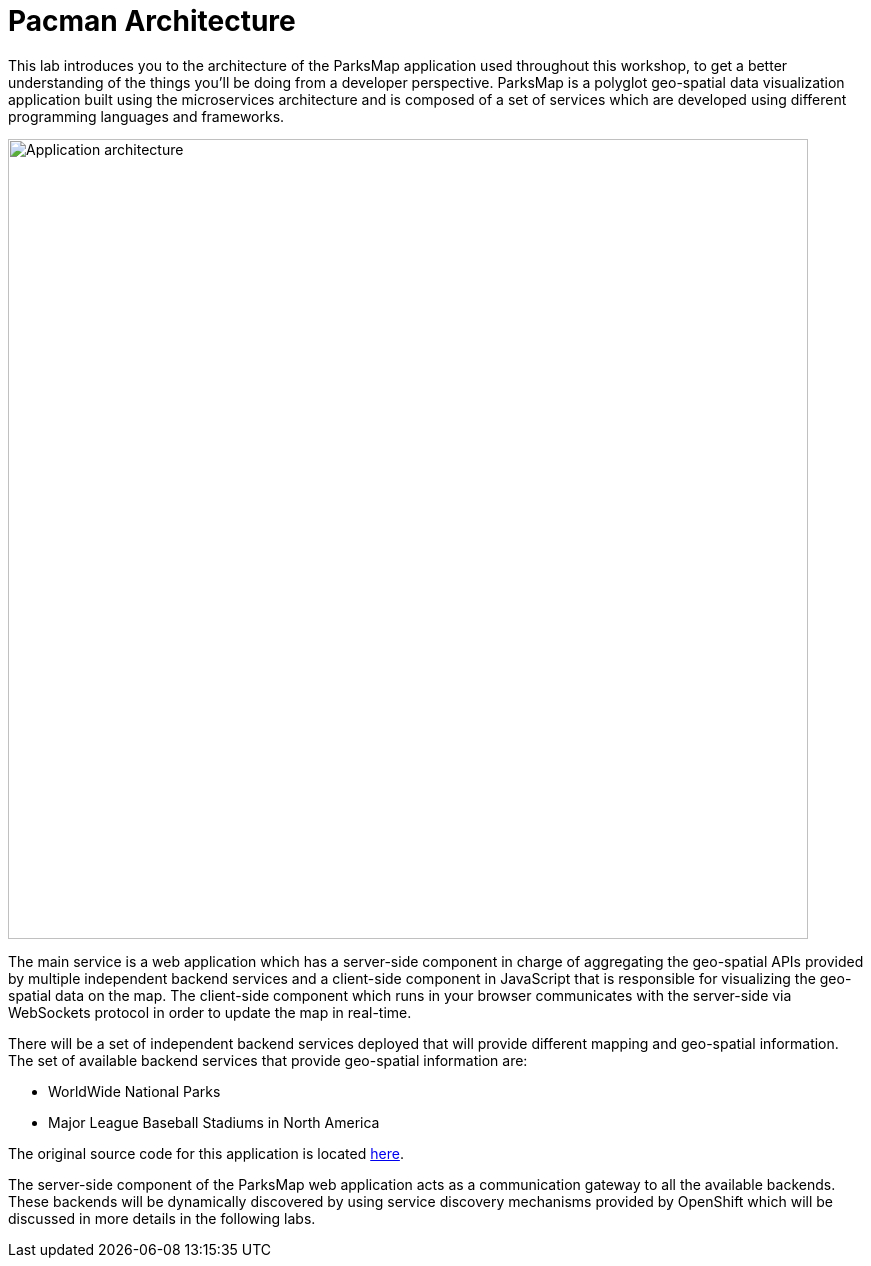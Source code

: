 = Pacman Architecture
:navtitle: Pacman Architecture

This lab introduces you to the architecture of the ParksMap application used throughout this workshop, to get a better understanding of the things you'll be doing from a developer perspective. ParksMap is a polyglot geo-spatial data visualization application built using the microservices architecture and is composed of a set of services which are developed using different programming languages and frameworks.

image::roadshow-app-architecture.png[Application architecture,800,align="center"]

The main service is a web application which has a server-side component in charge of aggregating the geo-spatial APIs provided by multiple independent backend services and a client-side component in JavaScript that is responsible for visualizing the geo-spatial data on the map. The client-side component which runs in your browser communicates with the server-side via WebSockets protocol in order to update the map in real-time.

There will be a set of independent backend services deployed that will provide different mapping and geo-spatial information. The set of available backend services that provide geo-spatial information are:

* WorldWide National Parks
* Major League Baseball Stadiums in North America

The original source code for this application is located link:https://github.com/openshift-roadshow/[here].

The server-side component of the ParksMap web application acts as a communication gateway to all the available backends. These backends will be dynamically discovered by using service discovery mechanisms provided by OpenShift which will be discussed in more details in the following labs.
